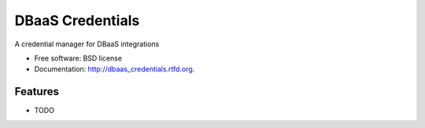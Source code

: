 ===============================
DBaaS Credentials
===============================

.. image:: https://badge.fury.io/py/dbaas_credentials.png
    :target: http://badge.fury.io/py/dbaas_credentials
    
.. image:: https://travis-ci.org/felippemr/dbaas_credentials.png?branch=master
        :target: https://travis-ci.org/felippemr/dbaas_credentials

.. image:: https://pypip.in/d/dbaas_credentials/badge.png
        :target: https://crate.io/packages/dbaas_credentials?version=latest


A credential manager for DBaaS integrations

* Free software: BSD license
* Documentation: http://dbaas_credentials.rtfd.org.

Features
--------

* TODO